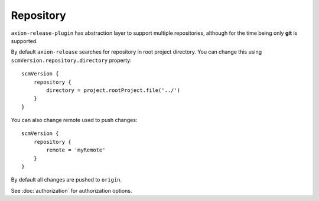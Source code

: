 Repository
==========

``axion-release-plugin`` has abstraction layer to support multiple repositories, although for the time being only
**git** is supported.

By default ``axion-release`` searches for repository in root project directory. You can change this using
``scmVersion.repository.directory`` property::

    scmVersion {
        repository {
            directory = project.rootProject.file('../')
        }
    }

You can also change remote used to push changes::

    scmVersion {
        repository {
            remote = 'myRemote'
        }
    }

By default all changes are pushed to ``origin``.

See :doc:`authorization` for authorization options.